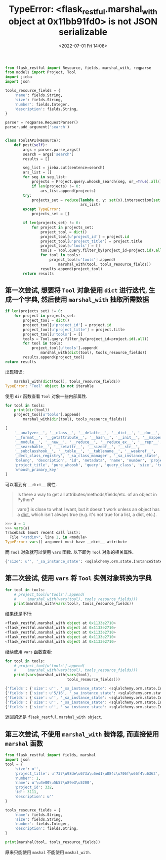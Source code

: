 # -*- eval: (setq org-media-note-screenshot-image-dir (concat default-directory "./static/TypeError: <flask_restful.marshal_with object at 0x11bb91fd0> is not JSON serializable/")); -*-
:PROPERTIES:
:ID:       4B68197E-3F32-42F6-AC51-DE89451FF85D
:END:
#+LATEX_CLASS: my-article
#+DATE: <2022-07-01 Fri 14:08>
#+TITLE: TypeError: <flask_restful.marshal_with object at 0x11bb91fd0> is not JSON serializable

#+BEGIN_SRC python :results values list :exports both
from flask_restful import Resource, fields, marshal_with, reqparse
from models import Project, Tool
import jieba
import json

tools_resource_fields = {
    'name': fields.String,
    'size': fields.String,
    'number': fields.Integer,
    'description': fields.String,
}

parser = reqparse.RequestParser()
parser.add_argument('search')


class ToolsAPI(Resource):
    def post(self):
        args = parser.parse_args()
        search = args['search']
        results = []

        seg_list = jieba.cut(sentence=search)
        ars_list = []
        for seg in seg_list:
            projects = Project.query.whoosh_search(seg, or_=True).all()
            if len(projects) != 0:
                ars_list.append(projects)
        try:
            projects_set = reduce(lambda x, y: set(x).intersection(set(y)),
                                  ars_list)
        except TypeError:
            projects_set = []

        if len(projects_set) != 0:
            for project in projects_set:
                project_tool = dict()
                project_tool[u'project_id'] = project.id
                project_tool[u'project_title'] = project.title
                project_tool[u'tools'] = []
                tools = Tool.query.filter_by(project_id=project.id).all()
                for tool in tools:
                    project_tool[u'tools'].append(
                        marshal_with(tool, tools_resource_fields))
                results.append(project_tool)
        return results
#+END_SRC

#+DOWNLOADED: screenshot @ 2019-11-19 23:15:00
[[file:./static/TypeError: <flask_restful.marshal_with object at 0x11bb91fd0> is not JSON serializable/查看 marshal_with 包装过的对象.jpg]]

** 第一次尝试, 想要将 ~Tool~ 对象使用 ~dict~ 进行迭代, 生成一个字典, 然后使用 ~marshal_with~ 抽取所需数据
#+BEGIN_SRC python :results values list :exports both
if len(projects_set) != 0:
    for project in projects_set:
        project_tool = dict()
        project_tool[u'project_id'] = project.id
        project_tool[u'project_title'] = project.title
        project_tool[u'tools'] = []
        tools = Tool.query.filter_by(project_id=project.id).all()
        for tool in tools:
            project_tool[u'tools'].append(
                marshal_with(dict(tool), tools_resource_fields))
        results.append(project_tool)
return results
#+END_SRC

出现错误:

#+BEGIN_SRC python :results values list :exports both
    marshal_with(dict(tool), tools_resource_fields))
TypeError: 'Tool' object is not iterable
#+END_SRC

使用 ~dir~ 函数查看 ~Tool~ 对象一些内部属性.

#+BEGIN_SRC python :results values list :exports both
for tool in tools:
    print(dir(tool))
    project_tool[u'tools'].append(
        marshal_with(dir(tool), tools_resource_fields))
#+END_SRC

#+BEGIN_SRC python :results values list :exports both
[
    '__analyzer__', '__class__', '__delattr__', '__dict__', '__doc__',
    '__format__', '__getattribute__', '__hash__', '__init__', '__mapper__',
    '__module__', '__new__', '__reduce__', '__reduce_ex__', '__repr__',
    '__searchable__', '__setattr__', '__sizeof__', '__str__',
    '__subclasshook__', '__table__', '__tablename__', '__weakref__',
    '_decl_class_registry', '_sa_class_manager', '_sa_instance_state',
    'belong', 'description', 'id', 'metadata', 'name', 'number', 'project_id',
    'project_title', 'pure_whoosh', 'query', 'query_class', 'size', 'to_html',
    'whoosh_primary_key'
]
#+END_SRC

可以看到有 ~__dict__~ 属性.

#+BEGIN_QUOTE
Is there a way to get all attributes/methods/fields/etc. of an object in Python?

vars() is close to what I want, but it doesn't work unless an object has a __dict__, which isn't always true (e.g. it's not true for a list, a dict, etc.).
#+END_QUOTE

#+BEGIN_SRC python :results values list :exports both
>>> a = 1
>>> vars(a)
Traceback (most recent call last):
  File "<stdin>", line 1, in <module>
TypeError: vars() argument must have __dict__ attribute
#+END_SRC

而 ~Tool~ 对象就可以使用 ~vars~ 函数.
以下即为 ~Tool~ 对象的相关属性.

#+BEGIN_SRC python :results values list :exports both
{'size': u'', '_sa_instance_state': <sqlalchemy.orm.state.InstanceState object at 0x1118f5150>, 'project_title': u'737\u98de\u673a\u6ed1\u884c\u706f\u66f4\u6362', 'number': 1, 'name': u'\u4e00\u5b57\u89e3\u5200', 'project_id': 332, 'id': 3111, 'description': u''}
#+END_SRC

** 第二次尝试, 使用 ~vars~ 将 ~Tool~ 实例对象转换为字典
#+BEGIN_SRC python :results values list :exports both
for tool in tools:
    # project_tool[u'tools'].append(
    #     (marshal_with(vars(tool), tools_resource_fields)))
    print(marshal_with(vars(tool), tools_resource_fields))
#+END_SRC

结果还是不行:

#+BEGIN_SRC python :results values list :exports both
<flask_restful.marshal_with object at 0x1133e2710>
<flask_restful.marshal_with object at 0x1133e2710>
<flask_restful.marshal_with object at 0x1133e2710>
<flask_restful.marshal_with object at 0x1133e2710>
<flask_restful.marshal_with object at 0x1133e2710>
#+END_SRC

继续使用 ~vars~ 函数查看:

#+BEGIN_SRC python :results values list :exports both
for tool in tools:
    # project_tool[u'tools'].append(
    #     (marshal_with(vars(tool), tools_resource_fields)))
    print(vars(marshal_with(vars(tool),
                            tools_resource_fields)))
#+END_SRC

#+BEGIN_SRC python :results values list :exports both
{'fields': {'size': u'', '_sa_instance_state': <sqlalchemy.orm.state.InstanceState object at 0x1146e6150>, 'project_title': u'737\u98de\u673a\u6ed1\u884c\u706f\u66f4\u6362', 'number': 1, 'name': u'\u4e00\u5b57\u89e3\u5200', 'project_id': 332, 'id': 3111, 'description': u''}, 'envelope': {'description': <class 'flask_restful.fields.String'>, 'number': <class 'flask_restful.fields.Integer'>, 'name': <class 'flask_restful.fields.String'>, 'size': <class 'flask_restful.fields.String'>}}
{'fields': {'size': u'5/16', '_sa_instance_state': <sqlalchemy.orm.state.InstanceState object at 0x11466a950>, 'project_title': u'737\u98de\u673a\u6ed1\u884c\u706f\u66f4\u6362', 'number': 1, 'name': u'\u5957\u5934', 'project_id': 332, 'id': 3112, 'description': u''}, 'envelope': {'description': <class 'flask_restful.fields.String'>, 'number': <class 'flask_restful.fields.Integer'>, 'name': <class 'flask_restful.fields.String'>, 'size': <class 'flask_restful.fields.String'>}}
{'fields': {'size': u'', '_sa_instance_state': <sqlalchemy.orm.state.InstanceState object at 0x11466aa50>, 'project_title': u'737\u98de\u673a\u6ed1\u884c\u706f\u66f4\u6362', 'number': 1, 'name': u'\u6447\u628a', 'project_id': 332, 'id': 3113, 'description': u''}, 'envelope': {'description': <class 'flask_restful.fields.String'>, 'number': <class 'flask_restful.fields.Integer'>, 'name': <class 'flask_restful.fields.String'>, 'size': <class 'flask_restful.fields.String'>}}
{'fields': {'size': u'', '_sa_instance_state': <sqlalchemy.orm.state.InstanceState object at 0x11466aad0>, 'project_title': u'737\u98de\u673a\u6ed1\u884c\u706f\u66f4\u6362', 'number': 1, 'name': u'\u5341\u5b57\u89e3\u5200', 'project_id': 332, 'id': 3114, 'description': u''}, 'envelope': {'description': <class 'flask_restful.fields.String'>, 'number': <class 'flask_restful.fields.Integer'>, 'name': <class 'flask_restful.fields.String'>, 'size': <class 'flask_restful.fields.String'>}}
{'fields': {'size': u'', '_sa_instance_state': <sqlalchemy.orm.state.InstanceState object at 0x11466a990>, 'project_title': u'737\u98de\u673a\u6ed1\u884c\u706f\u66f4\u6362', 'number': 1, 'name': u'\u5de5\u5177\u7bb1', 'project_id': 332, 'id': 3115, 'description': u''}, 'envelope': {'description': <class 'flask_restful.fields.String'>, 'number': <class 'flask_restful.fields.Integer'>, 'name': <class 'flask_restful.fields.String'>, 'size': <class 'flask_restful.fields.String'>}}
#+END_SRC

返回的还是 ~flask_restful.marshal_with object~.

** 第三次尝试, 不使用 ~marshal_with~ 装饰器, 而直接使用 ~marshal~ 函数
#+BEGIN_SRC python
from flask_restful import fields, marshal
import json
tool = {
    'size': u'',
    'project_title': u'737\u98de\u673a\u6ed1\u884c\u706f\u66f4\u6362',
    'number': 1,
    'name': u'\u4e00\u5b57\u89e3\u5200',
    'project_id': 332,
    'id': 3111,
    'description': u''
}

tools_resource_fields = {
    'name': fields.String,
    'size': fields.String,
    'number': fields.Integer,
    'description': fields.String,
}

print(marshal(tool, tools_resource_fields))
#+END_SRC

#+RESULTS:
: - OrderedDict([('description', u''), ('number', 1), ('name', u'\u4e00\u5b57\u89e3\u5200'), ('size', u'')])

原来只能使用 ~mashal~ 不能使用 ~mashal_with~.

